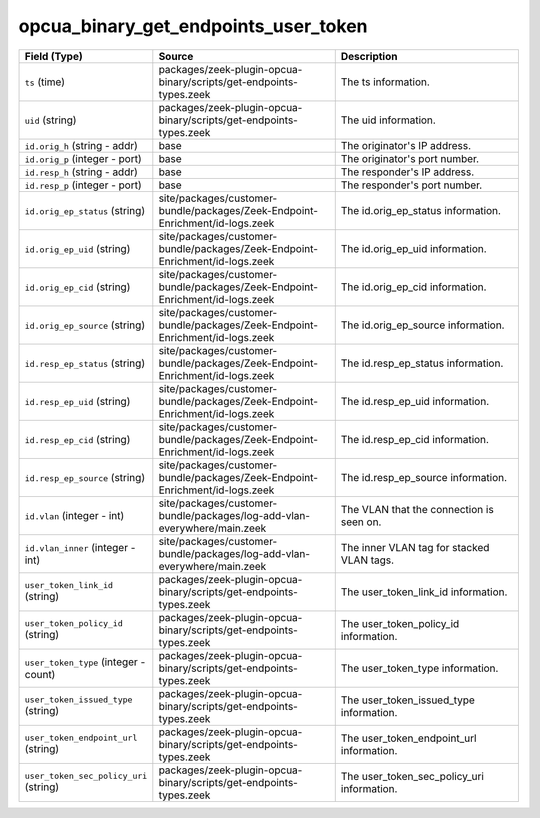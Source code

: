 .. _ref_logs_opcua_binary_get_endpoints_user_token:

opcua_binary_get_endpoints_user_token
-------------------------------------
.. list-table::
   :header-rows: 1
   :class: longtable
   :widths: 1 3 3

   * - Field (Type)
     - Source
     - Description

   * - ``ts`` (time)
     - packages/zeek-plugin-opcua-binary/scripts/get-endpoints-types.zeek
     - The ts information.

   * - ``uid`` (string)
     - packages/zeek-plugin-opcua-binary/scripts/get-endpoints-types.zeek
     - The uid information.

   * - ``id.orig_h`` (string - addr)
     - base
     - The originator's IP address.

   * - ``id.orig_p`` (integer - port)
     - base
     - The originator's port number.

   * - ``id.resp_h`` (string - addr)
     - base
     - The responder's IP address.

   * - ``id.resp_p`` (integer - port)
     - base
     - The responder's port number.

   * - ``id.orig_ep_status`` (string)
     - site/packages/customer-bundle/packages/Zeek-Endpoint-Enrichment/id-logs.zeek
     - The id.orig_ep_status information.

   * - ``id.orig_ep_uid`` (string)
     - site/packages/customer-bundle/packages/Zeek-Endpoint-Enrichment/id-logs.zeek
     - The id.orig_ep_uid information.

   * - ``id.orig_ep_cid`` (string)
     - site/packages/customer-bundle/packages/Zeek-Endpoint-Enrichment/id-logs.zeek
     - The id.orig_ep_cid information.

   * - ``id.orig_ep_source`` (string)
     - site/packages/customer-bundle/packages/Zeek-Endpoint-Enrichment/id-logs.zeek
     - The id.orig_ep_source information.

   * - ``id.resp_ep_status`` (string)
     - site/packages/customer-bundle/packages/Zeek-Endpoint-Enrichment/id-logs.zeek
     - The id.resp_ep_status information.

   * - ``id.resp_ep_uid`` (string)
     - site/packages/customer-bundle/packages/Zeek-Endpoint-Enrichment/id-logs.zeek
     - The id.resp_ep_uid information.

   * - ``id.resp_ep_cid`` (string)
     - site/packages/customer-bundle/packages/Zeek-Endpoint-Enrichment/id-logs.zeek
     - The id.resp_ep_cid information.

   * - ``id.resp_ep_source`` (string)
     - site/packages/customer-bundle/packages/Zeek-Endpoint-Enrichment/id-logs.zeek
     - The id.resp_ep_source information.

   * - ``id.vlan`` (integer - int)
     - site/packages/customer-bundle/packages/log-add-vlan-everywhere/main.zeek
     - The VLAN that the connection is seen on.

   * - ``id.vlan_inner`` (integer - int)
     - site/packages/customer-bundle/packages/log-add-vlan-everywhere/main.zeek
     - The inner VLAN tag for stacked VLAN tags.

   * - ``user_token_link_id`` (string)
     - packages/zeek-plugin-opcua-binary/scripts/get-endpoints-types.zeek
     - The user_token_link_id information.

   * - ``user_token_policy_id`` (string)
     - packages/zeek-plugin-opcua-binary/scripts/get-endpoints-types.zeek
     - The user_token_policy_id information.

   * - ``user_token_type`` (integer - count)
     - packages/zeek-plugin-opcua-binary/scripts/get-endpoints-types.zeek
     - The user_token_type information.

   * - ``user_token_issued_type`` (string)
     - packages/zeek-plugin-opcua-binary/scripts/get-endpoints-types.zeek
     - The user_token_issued_type information.

   * - ``user_token_endpoint_url`` (string)
     - packages/zeek-plugin-opcua-binary/scripts/get-endpoints-types.zeek
     - The user_token_endpoint_url information.

   * - ``user_token_sec_policy_uri`` (string)
     - packages/zeek-plugin-opcua-binary/scripts/get-endpoints-types.zeek
     - The user_token_sec_policy_uri information.
